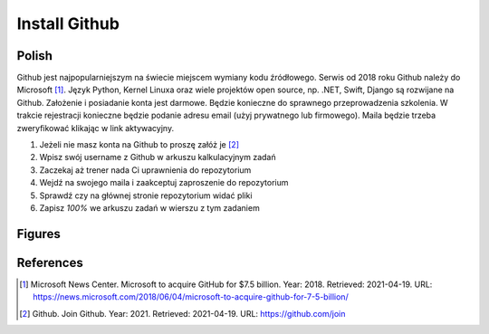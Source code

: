 Install Github
==============


Polish
------
Github jest najpopularniejszym na świecie miejscem wymiany kodu źródłowego.
Serwis od 2018 roku Github należy do Microsoft [#MicrosoftAcquireGithub]_.
Język Python, Kernel Linuxa oraz wiele projektów open source, np. .NET,
Swift, Django są rozwijane na Github. Założenie i posiadanie konta jest
darmowe. Będzie konieczne do sprawnego przeprowadzenia szkolenia.
W trakcie rejestracji konieczne będzie podanie adresu email (użyj
prywatnego lub firmowego). Maila będzie trzeba zweryfikować klikając
w link aktywacyjny.

1. Jeżeli nie masz konta na Github to proszę załóż je [#GithubJoin]_
2. Wpisz swój username z Github w arkuszu kalkulacyjnym zadań
3. Zaczekaj aż trener nada Ci uprawnienia do repozytorium
4. Wejdź na swojego maila i zaakceptuj zaproszenie do repozytorium
5. Sprawdź czy na głównej stronie repozytorium widać pliki
6. Zapisz `100%` we arkuszu zadań w wierszu z tym zadaniem


Figures
-------
.. figure:: img/install-github-1.png


References
----------
.. [#MicrosoftAcquireGithub] Microsoft News Center. Microsoft to acquire GitHub for $7.5 billion. Year: 2018. Retrieved: 2021-04-19. URL: https://news.microsoft.com/2018/06/04/microsoft-to-acquire-github-for-7-5-billion/
.. [#GithubJoin] Github. Join Github. Year: 2021. Retrieved: 2021-04-19. URL: https://github.com/join
